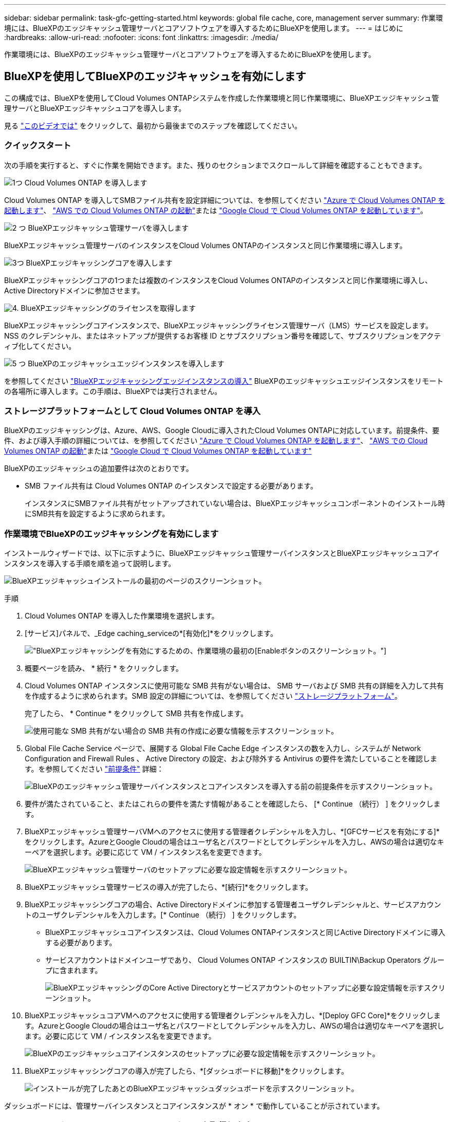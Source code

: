 ---
sidebar: sidebar 
permalink: task-gfc-getting-started.html 
keywords: global file cache, core, management server 
summary: 作業環境には、BlueXPのエッジキャッシュ管理サーバとコアソフトウェアを導入するためにBlueXPを使用します。 
---
= はじめに
:hardbreaks:
:allow-uri-read: 
:nofooter: 
:icons: font
:linkattrs: 
:imagesdir: ./media/


[role="lead"]
作業環境には、BlueXPのエッジキャッシュ管理サーバとコアソフトウェアを導入するためにBlueXPを使用します。



== BlueXPを使用してBlueXPのエッジキャッシュを有効にします

この構成では、BlueXPを使用してCloud Volumes ONTAPシステムを作成した作業環境と同じ作業環境に、BlueXPエッジキャッシュ管理サーバとBlueXPエッジキャッシュコアを導入します。

見る link:https://www.youtube.com/watch?v=TGIQVssr43A["このビデオでは"^] をクリックして、最初から最後までのステップを確認してください。



=== クイックスタート

次の手順を実行すると、すぐに作業を開始できます。また、残りのセクションまでスクロールして詳細を確認することもできます。

.image:https://raw.githubusercontent.com/NetAppDocs/common/main/media/number-1.png["1つ"] Cloud Volumes ONTAP を導入します
[role="quick-margin-para"]
Cloud Volumes ONTAP を導入してSMBファイル共有を設定詳細については、を参照してください https://docs.netapp.com/us-en/bluexp-cloud-volumes-ontap/task-deploying-otc-azure.html["Azure で Cloud Volumes ONTAP を起動します"^]、 https://docs.netapp.com/us-en/bluexp-cloud-volumes-ontap/task-deploying-otc-aws.html["AWS での Cloud Volumes ONTAP の起動"^]または https://docs.netapp.com/us-en/bluexp-cloud-volumes-ontap/task-deploying-gcp.html["Google Cloud で Cloud Volumes ONTAP を起動しています"^]。

.image:https://raw.githubusercontent.com/NetAppDocs/common/main/media/number-2.png["2 つ"] BlueXPエッジキャッシュ管理サーバを導入します
[role="quick-margin-para"]
BlueXPエッジキャッシュ管理サーバのインスタンスをCloud Volumes ONTAPのインスタンスと同じ作業環境に導入します。

.image:https://raw.githubusercontent.com/NetAppDocs/common/main/media/number-3.png["3つ"] BlueXPエッジキャッシングコアを導入します
[role="quick-margin-para"]
BlueXPエッジキャッシングコアの1つまたは複数のインスタンスをCloud Volumes ONTAPのインスタンスと同じ作業環境に導入し、Active Directoryドメインに参加させます。

.image:https://raw.githubusercontent.com/NetAppDocs/common/main/media/number-4.png["4."] BlueXPエッジキャッシングのライセンスを取得します
[role="quick-margin-para"]
BlueXPエッジキャッシングコアインスタンスで、BlueXPエッジキャッシングライセンス管理サーバ（LMS）サービスを設定します。NSS のクレデンシャル、またはネットアップが提供するお客様 ID とサブスクリプション番号を確認して、サブスクリプションをアクティブ化してください。

.image:https://raw.githubusercontent.com/NetAppDocs/common/main/media/number-5.png["5 つ"] BlueXPのエッジキャッシュエッジインスタンスを導入します
[role="quick-margin-para"]
を参照してください link:task-deploy-gfc-edge-instances.html["BlueXPエッジキャッシングエッジインスタンスの導入"^] BlueXPのエッジキャッシュエッジインスタンスをリモートの各場所に導入します。この手順は、BlueXPでは実行されません。



=== ストレージプラットフォームとして Cloud Volumes ONTAP を導入

BlueXPのエッジキャッシングは、Azure、AWS、Google Cloudに導入されたCloud Volumes ONTAPに対応しています。前提条件、要件、および導入手順の詳細については、を参照してください https://docs.netapp.com/us-en/bluexp-cloud-volumes-ontap/task-deploying-otc-azure.html["Azure で Cloud Volumes ONTAP を起動します"^]、 https://docs.netapp.com/us-en/bluexp-cloud-volumes-ontap/task-deploying-otc-aws.html["AWS での Cloud Volumes ONTAP の起動"^]または https://docs.netapp.com/us-en/bluexp-cloud-volumes-ontap/task-deploying-gcp.html["Google Cloud で Cloud Volumes ONTAP を起動しています"^]

BlueXPのエッジキャッシュの追加要件は次のとおりです。

* SMB ファイル共有は Cloud Volumes ONTAP のインスタンスで設定する必要があります。
+
インスタンスにSMBファイル共有がセットアップされていない場合は、BlueXPエッジキャッシュコンポーネントのインストール時にSMB共有を設定するように求められます。





=== 作業環境でBlueXPのエッジキャッシングを有効にします

インストールウィザードでは、以下に示すように、BlueXPエッジキャッシュ管理サーバインスタンスとBlueXPエッジキャッシュコアインスタンスを導入する手順を順を追って説明します。

image:screenshot_gfc_install1.png["BlueXPエッジキャッシュインストールの最初のページのスクリーンショット。"]

.手順
. Cloud Volumes ONTAP を導入した作業環境を選択します。
. [サービス]パネルで、_Edge caching_serviceの*[有効化]*をクリックします。
+
image:screenshot_gfc_install2.png["BlueXPエッジキャッシングを有効にするための、作業環境の最初の[Enable]ボタンのスクリーンショット。"]

. 概要ページを読み、 * 続行 * をクリックします。
. Cloud Volumes ONTAP インスタンスに使用可能な SMB 共有がない場合は、 SMB サーバおよび SMB 共有の詳細を入力して共有を作成するように求められます。SMB 設定の詳細については、を参照してください link:concept-before-you-begin-to-deploy-gfc.html#storage-platform-volumes["ストレージプラットフォーム"^]。
+
完了したら、 * Continue * をクリックして SMB 共有を作成します。

+
image:screenshot_gfc_install3.png["使用可能な SMB 共有がない場合の SMB 共有の作成に必要な情報を示すスクリーンショット。"]

. Global File Cache Service ページで、展開する Global File Cache Edge インスタンスの数を入力し、システムが Network Configuration and Firewall Rules 、 Active Directory の設定、および除外する Antivirus の要件を満たしていることを確認します。を参照してください link:concept-before-you-begin-to-deploy-gfc.html#prerequisites["前提条件"] 詳細：
+
image:screenshot_gfc_install4.png["BlueXPのエッジキャッシュ管理サーバインスタンスとコアインスタンスを導入する前の前提条件を示すスクリーンショット。"]

. 要件が満たされていること、またはこれらの要件を満たす情報があることを確認したら、 [* Continue （続行） ] をクリックします。
. BlueXPエッジキャッシュ管理サーバVMへのアクセスに使用する管理者クレデンシャルを入力し、*[GFCサービスを有効にする]*をクリックします。AzureとGoogle Cloudの場合はユーザ名とパスワードとしてクレデンシャルを入力し、AWSの場合は適切なキーペアを選択します。必要に応じて VM / インスタンス名を変更できます。
+
image:screenshot_gfc_install5.png["BlueXPエッジキャッシュ管理サーバのセットアップに必要な設定情報を示すスクリーンショット。"]

. BlueXPエッジキャッシュ管理サービスの導入が完了したら、*[続行]*をクリックします。
. BlueXPエッジキャッシングコアの場合、Active Directoryドメインに参加する管理者ユーザクレデンシャルと、サービスアカウントのユーザクレデンシャルを入力します。[* Continue （続行） ] をクリックします。
+
** BlueXPエッジキャッシュコアインスタンスは、Cloud Volumes ONTAPインスタンスと同じActive Directoryドメインに導入する必要があります。
** サービスアカウントはドメインユーザであり、 Cloud Volumes ONTAP インスタンスの BUILTIN\Backup Operators グループに含まれます。
+
image:screenshot_gfc_install6.png["BlueXPエッジキャッシングのCore Active Directoryとサービスアカウントのセットアップに必要な設定情報を示すスクリーンショット。"]



. BlueXPエッジキャッシュコアVMへのアクセスに使用する管理者クレデンシャルを入力し、*[Deploy GFC Core]*をクリックします。AzureとGoogle Cloudの場合はユーザ名とパスワードとしてクレデンシャルを入力し、AWSの場合は適切なキーペアを選択します。必要に応じて VM / インスタンス名を変更できます。
+
image:screenshot_gfc_install7.png["BlueXPのエッジキャッシュコアインスタンスのセットアップに必要な設定情報を示すスクリーンショット。"]

. BlueXPエッジキャッシングコアの導入が完了したら、*[ダッシュボードに移動]*をクリックします。
+
image:screenshot_gfc_install8.png["インストールが完了したあとのBlueXPエッジキャッシュダッシュボードを示すスクリーンショット。"]



ダッシュボードには、管理サーバインスタンスとコアインスタンスが * オン * で動作していることが示されています。



=== BlueXPエッジキャッシュインストールのライセンスを取得します

BlueXPエッジキャッシングを使用する前に、BlueXPエッジキャッシングコアインスタンスでBlueXPエッジキャッシングライセンス管理サーバ（LMS）サービスを設定する必要があります。NSS のクレデンシャル、またはお客様 ID とサブスクリプション番号をネットアップから取得して、サブスクリプションをアクティブ化する必要があります。

この例では、パブリッククラウドに展開したばかりのコアインスタンスに LMS サービスを設定します。これは、 LMS サービスをセットアップする 1 回限りのプロセスです。

.手順
. 次のURLを使用して、BlueXPエッジキャッシングコア（LMSサービスとして指定するコア）の[Global File Cache License Registration]ページを開きます。BlueXP <ip_address>エッジキャッシュコアのIPアドレスを_ BlueXP _に置き換えます。https://<ip_address>/lms/api/v1/config/lmsconfig.html[]
. 続行するには、 [Continue to this website （ not recommended ）（この Web サイトに進む（推奨しません）） ] をクリックしますLMS を設定したり、既存のライセンス情報を確認したりできるページが表示されます。
+
image:screenshot_gfc_license1.png["BlueXPのEdgeキャッシングの[License Registration]ページのスクリーンショット。"]

. 登録モードを選択します。
+
** 「NetApp LMS」は、ネットアップまたは認定パートナーからNetApp BlueXP Edge Cache Edgeライセンスを購入したお客様に使用されます。（優遇料金）
** 「レガシー LMS 」は、ネットアップサポートから顧客 ID を受け取った既存または試用版のお客様に使用されます。（このオプションは廃止されました）。


. この例では、 * NetApp LMS * をクリックし、お客様 ID （できれば E メールアドレス）を入力して、 * Register LMS * をクリックします。
+
image:screenshot_gfc_license2.png["BlueXPエッジキャッシングの[License Registration]ページにオンプレミスLMSカスタマーIDを入力するスクリーンショット。"]

. GFC ソフトウェアのサブスクリプション番号とシリアル番号が記載された確認の E メールがネットアップから届いているかどうかを確認します。
+
image:screenshot_gfc_license_email.png["GFC ソフトウェアのサブスクリプション番号が記載された、ネットアップからの E メールのスクリーンショット。"]

. NetApp LMS Settings * タブをクリックします。
. [*GFC ライセンスサブスクリプション *] を選択し、 GFC ソフトウェアサブスクリプション番号を入力し、 [*Submit*] をクリックします。
+
image:screenshot_gfc_license_subscription.png["GFC ライセンスサブスクリプションページに GFC ソフトウェアサブスクリプション番号を入力するスクリーンショット。"]

+
GFC ライセンスサブスクリプションが正常に登録され、 LMS インスタンスに対してアクティブ化されたことを示すメッセージが表示されます。その後の購入はすべて GFC ライセンスサブスクリプションに自動的に追加されます。

. オプションで、 *License Information* タブをクリックして、すべての GFC ライセンス情報を表示できます。


.次の手順
構成をサポートするためにBlueXPエッジキャッシュコアを複数導入する必要があると判断した場合は、ダッシュボードで*[コアインスタンスの追加]*をクリックし、導入ウィザードの指示に従います。

コアの導入を完了したら、を実行する必要があります link:download-gfc-resources.html["BlueXPのエッジキャッシュエッジインスタンスを導入します"^] 各リモートオフィスに配置できます。



== コアインスタンスを追加導入します

Edgeインスタンスの数が多いためにBlueXPエッジキャッシュコアを複数インストールする必要がある構成では、作業環境にコアをもう1つ追加できます。

Edge インスタンスを配置する場合は、最初のコアに接続するように一部を設定し、他のコアを 2 番目のコアに接続するように設定します。両方のコアインスタンスが作業環境内の同じバックエンドストレージ（ Cloud Volumes ONTAP インスタンス）にアクセスします。

. グローバルファイルキャッシュダッシュボードで、 * コアインスタンスの追加 * をクリックします。
+
image:screenshot_gfc_add_another_core.png["GFC ダッシュボードのスクリーンショットと、コアインスタンスを追加するためのボタン。"]

. Active Directory ドメインに参加するための管理者ユーザクレデンシャルとサービスアカウントユーザクレデンシャルを入力します。[* Continue （続行） ] をクリックします。
+
** BlueXPエッジキャッシュコアインスタンスは、Cloud Volumes ONTAPインスタンスと同じActive Directoryドメインに配置する必要があります。
** サービスアカウントはドメインユーザであり、 Cloud Volumes ONTAP インスタンスの BUILTIN\Backup Operators グループに含まれます。
+
image:screenshot_gfc_install6.png["BlueXPエッジキャッシングのCore Active Directoryとサービスアカウントのセットアップに必要な設定情報を示すスクリーンショット。"]



. BlueXPエッジキャッシュコアVMへのアクセスに使用する管理者クレデンシャルを入力し、*[Deploy GFC Core]*をクリックします。AzureとGoogle Cloudの場合はユーザ名とパスワードとしてクレデンシャルを入力し、AWSの場合は適切なキーペアを選択します。必要に応じて VM 名を変更することができます。
+
image:screenshot_gfc_install7.png["BlueXPのエッジキャッシュコアインスタンスのセットアップに必要な設定情報を示すスクリーンショット。"]

. BlueXPエッジキャッシングコアの導入が完了したら、*[ダッシュボードに移動]*をクリックします。
+
image:screenshot_gfc_dashboard_2cores.png["インストールが完了したあとのBlueXPエッジキャッシュダッシュボードを示すスクリーンショット。"]



ダッシュボードには、作業環境の 2 番目のコアインスタンスが反映されます。
